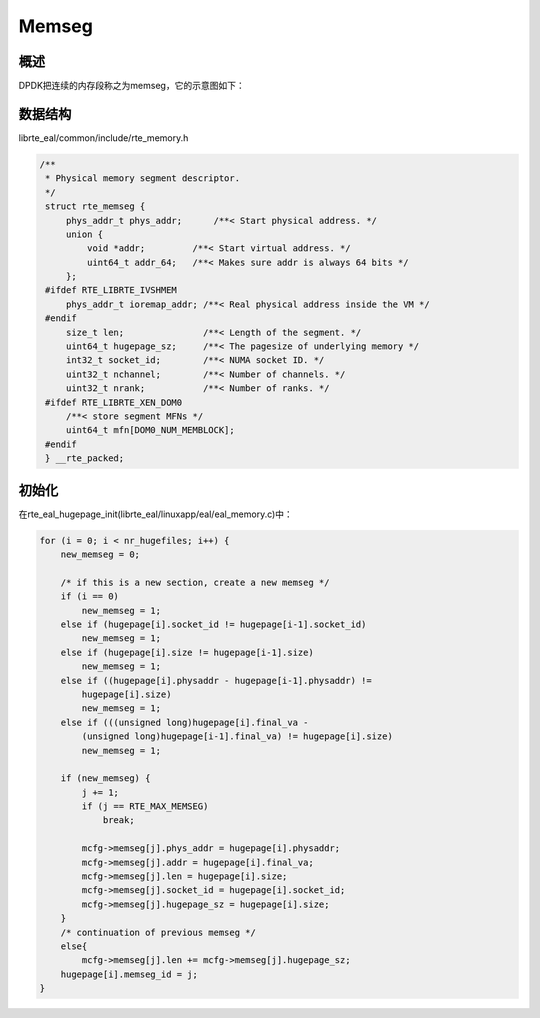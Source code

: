 
Memseg
======

概述
----

DPDK把连续的内存段称之为memseg，它的示意图如下：

.. image:: _static/mem_struct.png

数据结构
--------

librte_eal/common/include/rte_memory.h

.. code-block:: c

    /**
     * Physical memory segment descriptor.
     */
     struct rte_memseg {
         phys_addr_t phys_addr;      /**< Start physical address. */
         union {
             void *addr;         /**< Start virtual address. */
             uint64_t addr_64;   /**< Makes sure addr is always 64 bits */
         };
     #ifdef RTE_LIBRTE_IVSHMEM
         phys_addr_t ioremap_addr; /**< Real physical address inside the VM */
     #endif
         size_t len;               /**< Length of the segment. */
         uint64_t hugepage_sz;     /**< The pagesize of underlying memory */
         int32_t socket_id;        /**< NUMA socket ID. */
         uint32_t nchannel;        /**< Number of channels. */
         uint32_t nrank;           /**< Number of ranks. */
     #ifdef RTE_LIBRTE_XEN_DOM0
         /**< store segment MFNs */
         uint64_t mfn[DOM0_NUM_MEMBLOCK];
     #endif
     } __rte_packed;


初始化
------

在rte_eal_hugepage_init(librte_eal/linuxapp/eal/eal_memory.c)中：

.. code-block:: c

    for (i = 0; i < nr_hugefiles; i++) {
        new_memseg = 0;

        /* if this is a new section, create a new memseg */
        if (i == 0)
            new_memseg = 1;
        else if (hugepage[i].socket_id != hugepage[i-1].socket_id)
            new_memseg = 1;
        else if (hugepage[i].size != hugepage[i-1].size)
            new_memseg = 1;
        else if ((hugepage[i].physaddr - hugepage[i-1].physaddr) !=
            hugepage[i].size)
            new_memseg = 1;
        else if (((unsigned long)hugepage[i].final_va -
            (unsigned long)hugepage[i-1].final_va) != hugepage[i].size)
            new_memseg = 1;

        if (new_memseg) {
            j += 1;
            if (j == RTE_MAX_MEMSEG)
                break;

            mcfg->memseg[j].phys_addr = hugepage[i].physaddr;
            mcfg->memseg[j].addr = hugepage[i].final_va;
            mcfg->memseg[j].len = hugepage[i].size;
            mcfg->memseg[j].socket_id = hugepage[i].socket_id;
            mcfg->memseg[j].hugepage_sz = hugepage[i].size;
        }
        /* continuation of previous memseg */
        else{
            mcfg->memseg[j].len += mcfg->memseg[j].hugepage_sz;
        hugepage[i].memseg_id = j;
    }



